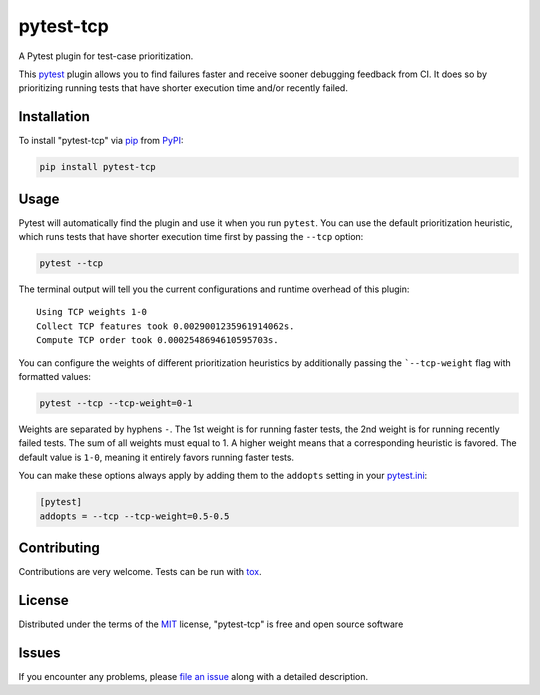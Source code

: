 ==========
pytest-tcp
==========

.. image:: https://github.com/softwareTestingResearch/pytest-tcp/workflows/CI/badge.svg
    :target: https://github.com/softwareTestingResearch/pytest-tcp/actions?workflow=CI

.. image:: https://img.shields.io/pypi/pyversions/pytest-tcp.svg
    :target: https://pypi.org/project/pytest-tcp

.. image:: https://results.pre-commit.ci/badge/github/softwareTestingResearch/pytest-tcp/main.svg
   :target: https://results.pre-commit.ci/latest/github/softwareTestingResearch/pytest-tcp/main
   :alt: pre-commit.ci status


A Pytest plugin for test-case prioritization.

This `pytest`_ plugin allows you to find failures faster and receive sooner debugging feedback from CI.
It does so by prioritizing running tests that have shorter execution time and/or recently failed.


Installation
============

To install "pytest-tcp" via `pip`_ from `PyPI`_:

.. code-block:: bash

    pip install pytest-tcp


Usage
=====

Pytest will automatically find the plugin and use it when you run ``pytest``.
You can use the default prioritization heuristic,
which runs tests that have shorter execution time first
by passing the ``--tcp`` option:

.. code-block:: bash

    pytest --tcp

The terminal output will tell you the current configurations
and runtime overhead of this plugin::

    Using TCP weights 1-0
    Collect TCP features took 0.0029001235961914062s.
    Compute TCP order took 0.0002548694610595703s.

You can configure the weights of different prioritization heuristics
by additionally passing the ```--tcp-weight`` flag with formatted values:

.. code-block:: bash

    pytest --tcp --tcp-weight=0-1


Weights are separated by hyphens ``-``.
The 1st weight is for running faster tests,
the 2nd weight is for running recently failed tests.
The sum of all weights must equal to 1.
A higher weight means that a corresponding heuristic is favored.
The default value is ``1-0``, meaning it entirely favors running faster tests.


You can make these options always apply by adding them to the ``addopts`` setting in your
`pytest.ini <https://docs.pytest.org/en/latest/reference/customize.html#configuration>`_:

.. code-block:: ini

    [pytest]
    addopts = --tcp --tcp-weight=0.5-0.5


Contributing
============

Contributions are very welcome. Tests can be run with `tox`_.

License
=======

Distributed under the terms of the `MIT`_ license, "pytest-tcp" is free and open source software


Issues
======

If you encounter any problems, please `file an issue`_ along with a detailed description.


.. _`MIT`: http://opensource.org/licenses/MIT
.. _`file an issue`: https://github.com/softwareTestingResearch/pytest-tcp/issues
.. _`pytest`: https://github.com/pytest-dev/pytest
.. _`tox`: https://tox.readthedocs.io/en/latest/
.. _`pip`: https://pypi.org/project/pip/
.. _`PyPI`: https://pypi.org/project
